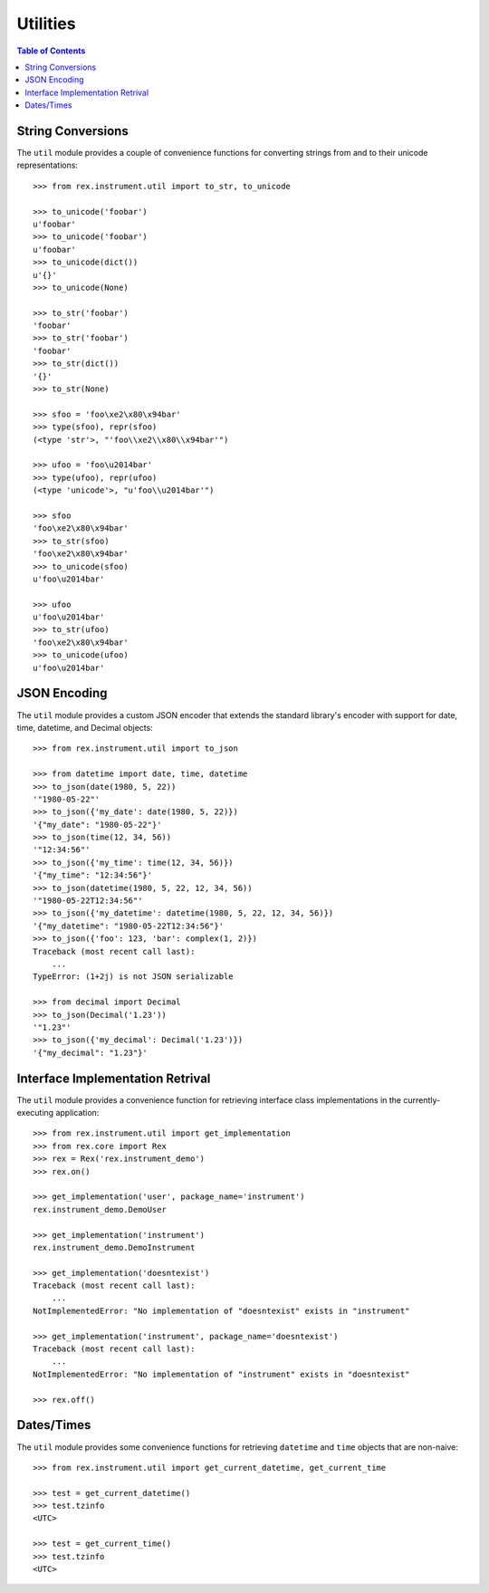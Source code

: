 *********
Utilities
*********

.. contents:: Table of Contents


String Conversions
==================

The ``util`` module provides a couple of convenience functions for converting
strings from and to their unicode representations::

    >>> from rex.instrument.util import to_str, to_unicode

    >>> to_unicode('foobar')
    u'foobar'
    >>> to_unicode('foobar')
    u'foobar'
    >>> to_unicode(dict())
    u'{}'
    >>> to_unicode(None)

    >>> to_str('foobar')
    'foobar'
    >>> to_str('foobar')
    'foobar'
    >>> to_str(dict())
    '{}'
    >>> to_str(None)

    >>> sfoo = 'foo\xe2\x80\x94bar'
    >>> type(sfoo), repr(sfoo)
    (<type 'str'>, "'foo\\xe2\\x80\\x94bar'")

    >>> ufoo = 'foo\u2014bar'
    >>> type(ufoo), repr(ufoo)
    (<type 'unicode'>, "u'foo\\u2014bar'")

    >>> sfoo
    'foo\xe2\x80\x94bar'
    >>> to_str(sfoo)
    'foo\xe2\x80\x94bar'
    >>> to_unicode(sfoo)
    u'foo\u2014bar'

    >>> ufoo
    u'foo\u2014bar'
    >>> to_str(ufoo)
    'foo\xe2\x80\x94bar'
    >>> to_unicode(ufoo)
    u'foo\u2014bar'


JSON Encoding
=============

The ``util`` module provides a custom JSON encoder that extends the standard
library's encoder with support for date, time, datetime, and Decimal objects::

    >>> from rex.instrument.util import to_json

    >>> from datetime import date, time, datetime
    >>> to_json(date(1980, 5, 22))
    '"1980-05-22"'
    >>> to_json({'my_date': date(1980, 5, 22)})
    '{"my_date": "1980-05-22"}'
    >>> to_json(time(12, 34, 56))
    '"12:34:56"'
    >>> to_json({'my_time': time(12, 34, 56)})
    '{"my_time": "12:34:56"}'
    >>> to_json(datetime(1980, 5, 22, 12, 34, 56))
    '"1980-05-22T12:34:56"'
    >>> to_json({'my_datetime': datetime(1980, 5, 22, 12, 34, 56)})
    '{"my_datetime": "1980-05-22T12:34:56"}'
    >>> to_json({'foo': 123, 'bar': complex(1, 2)})
    Traceback (most recent call last):
        ...
    TypeError: (1+2j) is not JSON serializable

    >>> from decimal import Decimal
    >>> to_json(Decimal('1.23'))
    '"1.23"'
    >>> to_json({'my_decimal': Decimal('1.23')})
    '{"my_decimal": "1.23"}'


Interface Implementation Retrival
=================================

The ``util`` module provides a convenience function for retrieving interface
class implementations in the currently-executing application::

    >>> from rex.instrument.util import get_implementation
    >>> from rex.core import Rex
    >>> rex = Rex('rex.instrument_demo')
    >>> rex.on()

    >>> get_implementation('user', package_name='instrument')
    rex.instrument_demo.DemoUser

    >>> get_implementation('instrument')
    rex.instrument_demo.DemoInstrument

    >>> get_implementation('doesntexist')
    Traceback (most recent call last):
        ...
    NotImplementedError: "No implementation of "doesntexist" exists in "instrument"

    >>> get_implementation('instrument', package_name='doesntexist')
    Traceback (most recent call last):
        ...
    NotImplementedError: "No implementation of "instrument" exists in "doesntexist"

    >>> rex.off()


Dates/Times
===========

The ``util`` module provides some convenience functions for retrieving
``datetime`` and ``time`` objects that are non-naive::

    >>> from rex.instrument.util import get_current_datetime, get_current_time

    >>> test = get_current_datetime()
    >>> test.tzinfo
    <UTC>

    >>> test = get_current_time()
    >>> test.tzinfo
    <UTC>


